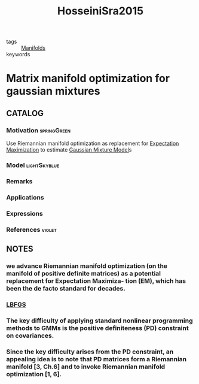 :PROPERTIES:
:ID:       069313c3-fdae-4f33-8c56-b8e7ff651d9e
:ROAM_REFS: cite:HosseiniSra2015
:END:
#+title: HosseiniSra2015
- tags :: [[id:076e2d11-bdf7-40fc-a62c-615614d37c7e][Manifolds]]
- keywords ::

* Matrix manifold optimization for gaussian mixtures
:PROPERTIES:
:Custom_ID: HosseiniSra2015
:URL: https://proceedings.neurips.cc/paper/2015/file/dbe272bab69f8e13f14b405e038deb64-Paper.pdf
:AUTHOR: Hosseini, R., & Sra, S.
:NOTER_DOCUMENT: ~/docsThese/bibliography/HosseiniSra2015.pdf
:END:

** CATALOG

*** Motivation :springGreen:
:PROPERTIES:
:ID:       49823af8-780e-4a5d-bb20-93f1cada37cb
:END:
Use Riemannian manifold optimization as replacement for [[id:1d06659d-d255-4ce2-a590-2652c630a32d][Expectation Maximization]] to estimate [[id:0f476a7a-61a0-4adb-9c7b-5d309c426a51][Gaussian Mixture Model]]s
*** Model :lightSkyblue:
*** Remarks
*** Applications
*** Expressions
*** References :violet:

** NOTES

*** we advance Riemannian manifold optimization (on the manifold of positive definite matrices) as a potential replacement for Expectation Maximiza- tion (EM), which has been the de facto standard for decades.
:PROPERTIES:
:NOTER_PAGE: [[pdf:~/docsThese/bibliography/HosseiniSra2015.pdf::1++0.00;;annot-1-18]]
:ID:       ~/docsThese/bibliography/HosseiniSra2015.pdf-annot-1-18
:END:

*** [[id:e38f8940-e43a-49b9-a02f-fd134cd222dc][LBFGS]]
:PROPERTIES:
:NOTER_PAGE: [[pdf:~/docsThese/bibliography/HosseiniSra2015.pdf::1++4.37;;annot-1-19]]
:ID:       ~/docsThese/bibliography/HosseiniSra2015.pdf-annot-1-19
:END:

*** The key difficulty of applying standard nonlinear programming methods to GMMs is the positive definiteness (PD) constraint on covariances.
:PROPERTIES:
:NOTER_PAGE: [[pdf:~/docsThese/bibliography/HosseiniSra2015.pdf::1++4.37;;annot-1-20]]
:ID:       ~/docsThese/bibliography/HosseiniSra2015.pdf-annot-1-20
:END:

*** Since the key difficulty arises from the PD constraint, an appealing idea is to note that PD matrices form a Riemannian manifold [3, Ch.6] and to invoke Riemannian manifold optimization [1, 6].
:PROPERTIES:
:NOTER_PAGE: [[pdf:~/docsThese/bibliography/HosseiniSra2015.pdf::1++6.98;;annot-1-21]]
:ID:       ~/docsThese/bibliography/HosseiniSra2015.pdf-annot-1-21
:END:
